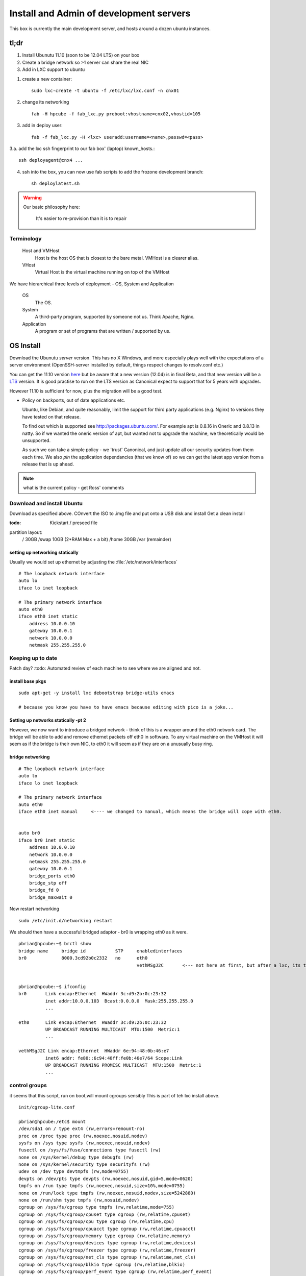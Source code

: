 ========================================
Install and Admin of development servers
========================================

This box is currently the main development server, and hosts 
around a dozen ubuntu instances.


.. image:: hpcube.jpg
   :width: 20%
   :align: right

tl;dr
=====

1. Install Ubunutu 11.10 (soon to be 12.04 LTS) on your box
2. Create a bridge network so >1 server can share the real NIC
3. Add in LXC support to ubuntu

1. create a new container::
   
    sudo lxc-create -t ubuntu -f /etc/lxc/lxc.conf -n cnx01

2. change its networking ::

    fab -H hpcube -f fab_lxc.py preboot:vhostname=cnx02,vhostid=105

3. add in deploy user::

    fab -f fab_lxc.py -H <lxc> useradd:username=<name>,passwd=<pass>

3.a. add the lxc ssh fingerprint to our fab box' (laptop) known_hosts.::

    ssh deployagent@cnx4 ...

4. ssh into the box, you can now use fab scripts to add the frozone development branch::

    sh deploylatest.sh

    

.. warning::

     Our basic philosophy here:

      It's easier to re-provision than it is to repair


Terminology
-----------

  Host and VMHost
   Host is the host OS that is closest to the bare metal. VMHost is a clearer alias.

  VHost
   Virtual Host is the virtual machine running on top of the VMHost

We have hierarchical three levels of deployment - OS, System and Application

  OS
   The OS.

  System
   A third-party program, supported by someone not us.  Think Apache, Nginx.

  Application
   A program or set of programs that are written / supported by us.  


OS Install
==========

Download the Ubunutu *server* version.  This has no X Windows, and
more especially plays well with the expectations of a server
environment (OpenSSH-server installed by default, things respect
changes to resolv.conf etc.)

You can get the 11.10 version `here
<http://www.ubuntu.com/start-download?distro=server&bits=32&release=latest>`_
but be aware that a new version (12.04) is in final Beta,  and that new version will be a `LTS
<https://wiki.ubuntu.com/LTS>`_ version.  It is good practise to run
on the LTS version as Canonical expect to support that for 5 years
with upgrades.

However 11.10 is sufficient for now, plus the migration will be a good test.


* Policy on backports, out of date applications etc.

  Ubuntu, like Debian, and quite reasonably, limit the support for
  third party applications (e.g. Nginx) to versions they have tested
  on that release.

  To find out which is supported see http://packages.ubuntu.com/.  For
  example apt is 0.8.16 in Oneric and 0.8.13 in natty.  So if we
  wanted the oneric version of apt, but wanted not to upgrade the
  machine, we theoretically would be unsupported.


  As such we can take a simple policy - we 'trust' Canonical, and 
  just update all our security updates from them each time.
  We also *pin* the application dependancies (that we know of)
  so we can get the latest app version from a release that is up ahead.


.. note:: what is the current policy - get Ross' comments




Download and install Ubuntu
---------------------------

Download as specified above.  COnvert the ISO to .img file and put onto a USB disk and install
Get a clean install

:todo: Kickstart / preseed file

partition layout:
   / 30GB
   /swap 10GB (2*RAM Max + a bit)
   /home 30GB
   /var  (remainder)



setting up networking statically
~~~~~~~~~~~~~~~~~~~~~~~~~~~~~~~~

..   seems the linux curse strikes - debian has /etc/networking/interfaces, but u=buntu has /etc/network/interfaces

Usually we would set up ethernet by adjusting the :file:`/etc/network/interfaces`

::

     # The loopback network interface
     auto lo
     iface lo inet loopback

     # The primary network interface
     auto eth0
     iface eth0 inet static
         address 10.0.0.10
         gateway 10.0.0.1
         network 10.0.0.0
         netmask 255.255.255.0

     



Keeping up to date
------------------

Patch day?
:todo: Automated review of each machine to see where we are aligned and not.



install base pkgs
~~~~~~~~~~~~~~~~~
::

    sudo apt-get -y install lxc debootstrap bridge-utils emacs

    # because you know you have to have emacs because editing with pico is a joke...


Setting up networks statically -pt 2
~~~~~~~~~~~~~~~~~~~~~~~~~~~~~~~~~~~~

However, we now want to introduce a bridged network - think of this is
a wrapper around the eth0 network card.  The bridge will be able to
add and remove ethernet packets off eth0 in software.  To any virtual
machine on the VMHost it will seem as if the bridge is their own NIC,
to eth0 it will seem as if they are on a unusually busy ring.



bridge networking
~~~~~~~~~~~~~~~~~

::

    # The loopback network interface
    auto lo
    iface lo inet loopback

    # The primary network interface
    auto eth0
    iface eth0 inet manual     <---- we changed to manual, which means the bridge will cope with eth0.


    auto br0
    iface br0 inet static
	address 10.0.0.10    
	network 10.0.0.0
	netmask 255.255.255.0
	gateway 10.0.0.1
	bridge_ports eth0
	bridge_stp off
	bridge_fd 0
	bridge_maxwait 0

Now restart networking ::

      sudo /etc/init.d/networking restart

We should then have a successful bridged adaptor - br0 is wrapping eth0 as it were.

::

    pbrian@hpcube:~$ brctl show
    bridge name     bridge id           STP     enabledinterfaces
    br0             8000.3cd92b0c2332   no      eth0
						vethMSgJ2C       <--- not here at first, but after a lxc, its the virtual nic being 'bridged' to


    pbrian@hpcube:~$ ifconfig
    br0       Link encap:Ethernet  HWaddr 3c:d9:2b:0c:23:32  
	      inet addr:10.0.0.103  Bcast:0.0.0.0  Mask:255.255.255.0
              ...
   
    eth0      Link encap:Ethernet  HWaddr 3c:d9:2b:0c:23:32  
	      UP BROADCAST RUNNING MULTICAST  MTU:1500  Metric:1
              ...

    vethMSgJ2C Link encap:Ethernet  HWaddr 6e:94:48:0b:46:e7  
	      inet6 addr: fe80::6c94:48ff:fe0b:46e7/64 Scope:Link
	      UP BROADCAST RUNNING PROMISC MULTICAST  MTU:1500  Metric:1
              ...




control groups
--------------

it seems that this script, run on boot,will mount cgroups sensibly
This is part of teh lxc install above.

::

    init/cgroup-lite.conf

    pbrian@hpcube:/etc$ mount
    /dev/sda1 on / type ext4 (rw,errors=remount-ro)
    proc on /proc type proc (rw,noexec,nosuid,nodev)
    sysfs on /sys type sysfs (rw,noexec,nosuid,nodev)
    fusectl on /sys/fs/fuse/connections type fusectl (rw)
    none on /sys/kernel/debug type debugfs (rw)
    none on /sys/kernel/security type securityfs (rw)
    udev on /dev type devtmpfs (rw,mode=0755)
    devpts on /dev/pts type devpts (rw,noexec,nosuid,gid=5,mode=0620)
    tmpfs on /run type tmpfs (rw,noexec,nosuid,size=10%,mode=0755)
    none on /run/lock type tmpfs (rw,noexec,nosuid,nodev,size=5242880)
    none on /run/shm type tmpfs (rw,nosuid,nodev)
    cgroup on /sys/fs/cgroup type tmpfs (rw,relatime,mode=755)
    cgroup on /sys/fs/cgroup/cpuset type cgroup (rw,relatime,cpuset)
    cgroup on /sys/fs/cgroup/cpu type cgroup (rw,relatime,cpu)
    cgroup on /sys/fs/cgroup/cpuacct type cgroup (rw,relatime,cpuacct)
    cgroup on /sys/fs/cgroup/memory type cgroup (rw,relatime,memory)
    cgroup on /sys/fs/cgroup/devices type cgroup (rw,relatime,devices)
    cgroup on /sys/fs/cgroup/freezer type cgroup (rw,relatime,freezer)
    cgroup on /sys/fs/cgroup/net_cls type cgroup (rw,relatime,net_cls)
    cgroup on /sys/fs/cgroup/blkio type cgroup (rw,relatime,blkio)
    cgroup on /sys/fs/cgroup/perf_event type cgroup (rw,relatime,perf_event)



Finally, create a container
~~~~~~~~~~~~~~~~~~~~~~~~~~~

What is a container?  *L*inu*X* *C*ontainers are the Linux version of
the lightweight jails coming from the Solaris Zones and FreeBSD Jails 
heritage.

Essentially, it is a form of virtualisation.  Execpt that instead of
being able to run any kernel, you run on the kernel of the VMHost.

BSD Jails and SOlaris Zones are well known and trusted services.  LXC
is in the mainline kernel and is in production but is not as
widespread.

I recommend reading the man pages - they are much more up to date than 
most anything on the interwebs.

::

 
    man lxc-create 
    man lxc


What will lxc do?
~~~~~~~~~~~~~~~~~

lxc will create in :file:`/var/lib/lxc/{name}/` a :file:`rootfs` as well as `config`
Into :file:`rootfs` it will copy the entire userland of the VMHost, and apply *chroot on steroids*.
You can alter the sshd_config file in :file:`/var/lib/lxc/cnx01/rootfs/etc/ssh/sshd_config` and it will
run those changes in the container only.

Its really is a virtualised machine.

Disadvantages
~~~~~~~~~~~~~

LXC is a little immature compared to, say, FreeBSD Jails.  It may of
course be my lack of knowledge but the default of copying the whole
userland over means that upgrading is essentially not an upgrade but a
reinstall (upgrade the underlyinh VMHost, and the other packages will
fail.  nullfs is used effectively in BSD Jails to overcome this
problem (essentially each Jail can be symlinked down to use the VMHost
binaries - so one upgrade rules them all.

Its also less mature, less well understood, less widely used so
production use is not a no-brainer.  However for turning one box into
20 dev servers it is a winner.




we need 

1. a lxc configuration file

::

   pbrian@hpcube:/etc/lxc$ cat /etc/lxc/lxc.conf
   lxc.network.type=veth
   lxc.network.link=br0
   lxc.network.flags=up

2. Create the container

I recommend reading the lxc-create script
::

    sudo lxc-create -t ubuntu -f /etc/lxc/lxc.conf -n cnx01

    <this will essentially copy the entire userland over.>

    ...

    Setting up lxcguest (0.7.5-0ubuntu8) ...
    'ubuntu' template installed
    'cnx01' created

    real5m30.625s

2.5 Create deployagent on VMHost
~~~~~~~~~~~~~~~~~~~~~~~~~~~~~~~~

::

   sudo useradd  -d /home/deployagent -g sudo -m -s /bin/bash deployagent
   sudo sh -c "echo deployagent:deployagent | chpasswd"

   We use this user on all vhosts, as means of coralling the deploy rights.  
   I should use ssh keys but passwords will do for today.



3. setup networking on container
~~~~~~~~~~~~~~~~~~~~~~~~~~~~~~~~



(we now have fab files to do this.)

::

   assuming the VMHOST has had deployagent set up (user plus sudoers)
   
   fab -f fab-configlxcinstance.py -H hpcube preboot:vhostname=cnx1,vhostid=11

   this will connect to vmhost, kerslunk the files under rootfs, start the instance, then login as root and fix a few things.
    

It defaults to DHCP (see the lxc-create script)

:file:`/var/lib/lxc/cnx01/rootfs`  is where the rootfs lives.

::

    pbrian@hpcube:/etc/lxc$ ls -l  /var/lib/lxc/cnx01/rootfs/etc/network/interfaces 
    -rw-r--r-- 1 root root 63 2012-04-17 19:56 /var/lib/lxc/cnx01/rootfs/etc/network/interfaces

We now need to alter :file:`/var/lib/lxc/cnx01/rootfs/etc/network/interfaces` to hold a static 
address for eth0::

    pbrian@hpcube:~$ cat /var/lib/lxc/cnx01/rootfs/etc/network/interfaces
    auto lo
    iface lo inet loopback

    auto eth0
    iface eth0 inet static
	address 10.0.0.104
	network 10.0.0.0
	netmask 255.255.255.0
	gateway 10.0.0.1

and check resolv.conf


4. start the container instance 
::


    sudo lxc-start -n cnx01 -d

-d pushes it to daemonise.  So we can run many startups from say rc.local.

We can connect to the console using virtual tty ::

    sudo lxc-console --name cnx01

    ...


    login: xxx

and we can exit that the same way we do for screen (which is what is used in background I think)
-> ctl-a q for quitting


* But what is the password?
  in the lxc-create script look a chpasswd command - this is used to give the root user 
  the password root (root:root) - so the box is not very secure on first boot.  Another 
  thing to fix, but it does mean you can ssh in and passwd / adduser to your hearts content


5. config and advanced useage
~~~~~~~~~~~~~~~~~~~~~~~~~~~~~

There is a lot we could do on top of the basics.  But for now this is sufficient.

config is stored here - and the docs reflect the commands seen::

    less /var/lib/lxc/cnx01/config

Refer to the examples in /usr/lib/lxc/templates



Using Fabric
============

The above is good, however we have migrated to using fabric (and then Jenkins) for the deployments.



Managing Ubuntu
===============

1. ufw 

   /etc/services will map www > 80

::

   ufw allow ssh/tcp
   ufw allow www/tcp
   ufw enable
   ufw status




biblio
======

* http://lxc.teegra.net/#_setup_of_the_controlling_host
* https://help.ubuntu.com/community/KVM/Networking
* http://wiki.debian.org/NetworkConfiguration#The_resolv.conf_configuration_file
* http://www.linuxfoundation.org/collaborate/workgroups/networking/bridge#Bridging_and_Firewalling
* http://blog.controltier.com/2009/04/new-whitepaper-achieving-fully.html 


Known Issues
============

::

    perl: warning: Setting locale failed.
    perl: warning: Please check that your locale settings:
    LANGUAGE = "en_GB:en",
    LC_ALL = (unset),
    LANG = "en_GB.UTF-8"
	are supported and installed on your system.
    perl: warning: Falling back to the standard locale ("C").
    locale: Cannot set LC_CTYPE to default locale: No such file or directory
    locale: Cannot set LC_MESSAGES to default locale: No such file or directory
    locale: Cannot set LC_ALL to default locale: No such file or directory
    Can not write log, openpty() failed (/dev/pts not mounted?)



ALso

1. Seems weird - lxc seems only to respond to outside pings once an internal connection has been made out.  like ping google.
2. ssh timeouts? Or is that the above?
